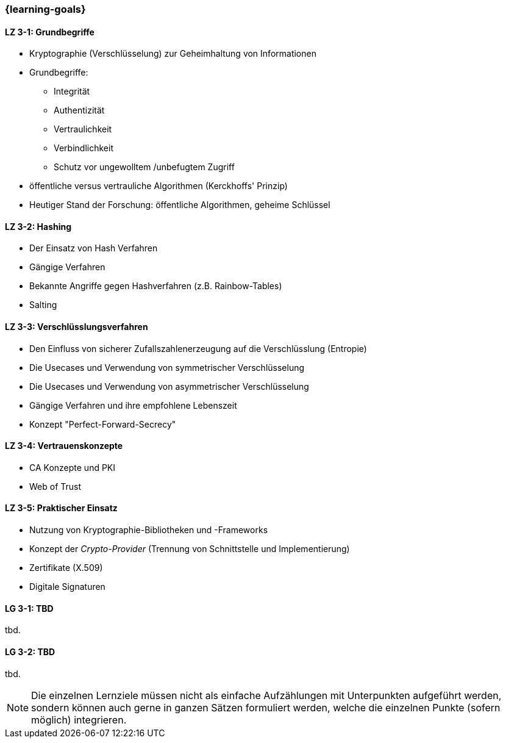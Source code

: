 === {learning-goals}

// tag::DE[]
[[LZ-3-1]]
==== LZ 3-1: Grundbegriffe

- Kryptographie (Verschlüsselung) zur Geheimhaltung von Informationen
- Grundbegriffe:

  * Integrität
  * Authentizität
  * Vertraulichkeit
  * Verbindlichkeit
  * Schutz vor ungewolltem /unbefugtem Zugriff

- öffentliche versus vertrauliche Algorithmen (Kerckhoffs' Prinzip)
- Heutiger Stand der Forschung: öffentliche Algorithmen, geheime Schlüssel

[[LZ-3-2]]
==== LZ 3-2: Hashing

- Der Einsatz von Hash Verfahren
- Gängige Verfahren
- Bekannte Angriffe gegen Hashverfahren (z.B. Rainbow-Tables)
- Salting

[[LZ-3-3]]
==== LZ 3-3: Verschlüsslungsverfahren

- Den Einfluss von sicherer Zufallszahlenerzeugung auf die Verschlüsslung (Entropie)
- Die Usecases und Verwendung von symmetrischer Verschlüsselung
- Die Usecases und Verwendung von asymmetrischer Verschlüsselung
- Gängige Verfahren und ihre empfohlene Lebenszeit
- Konzept "Perfect-Forward-Secrecy"


[[LZ-3-4]]
==== LZ 3-4: Vertrauenskonzepte
- CA Konzepte und PKI
- Web of Trust

[[LZ-3-5]]
==== LZ 3-5: Praktischer Einsatz

- Nutzung von Kryptographie-Bibliotheken und -Frameworks
- Konzept der _Crypto-Provider_ (Trennung von Schnittstelle und Implementierung)
- Zertifikate (X.509)
- Digitale Signaturen

// end::DE[]

// tag::EN[]
[[LG-3-1]]
==== LG 3-1: TBD
tbd.

[[LG-3-2]]
==== LG 3-2: TBD
tbd.
// end::EN[]

// tag::REMARK[]
[NOTE]
====
Die einzelnen Lernziele müssen nicht als einfache Aufzählungen mit Unterpunkten aufgeführt werden, sondern können auch gerne in ganzen Sätzen formuliert werden, welche die einzelnen Punkte (sofern möglich) integrieren.
====
// end::REMARK[]
